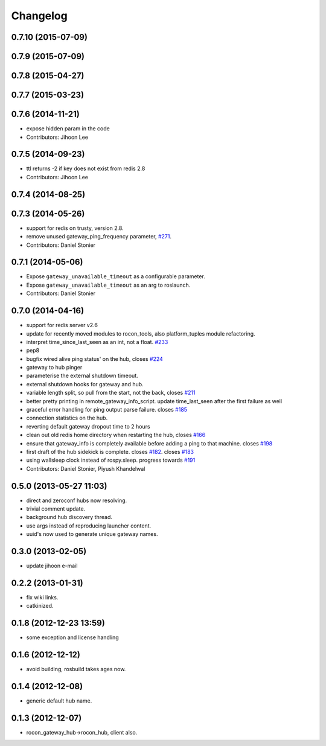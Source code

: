 Changelog
=========

0.7.10 (2015-07-09)
-------------------

0.7.9 (2015-07-09)
------------------

0.7.8 (2015-04-27)
------------------

0.7.7 (2015-03-23)
------------------

0.7.6 (2014-11-21)
------------------
* expose hidden param in the code
* Contributors: Jihoon Lee

0.7.5 (2014-09-23)
------------------
* ttl returns -2 if key does not exist from redis 2.8
* Contributors: Jihoon Lee

0.7.4 (2014-08-25)
------------------

0.7.3 (2014-05-26)
------------------
* support for redis on trusty, version 2.8.
* remove unused gateway_ping_frequency parameter, `#271 <https://github.com/robotics-in-concert/rocon_multimaster/issues/271>`_.
* Contributors: Daniel Stonier

0.7.1 (2014-05-06)
------------------
* Expose ``gateway_unavailable_timeout`` as a configurable parameter.
* Expose ``gateway_unavailable_timeout`` as an arg to roslaunch.
* Contributors: Daniel Stonier

0.7.0 (2014-04-16)
------------------
* support for redis server v2.6
* update for recently moved modules to rocon_tools, also platform_tuples module refactoring.
* interpret time_since_last_seen as an int, not a float. `#233 <https://github.com/robotics-in-concert/rocon_multimaster/issues/233>`_
* pep8
* bugfix wired alive ping status' on the hub, closes `#224 <https://github.com/robotics-in-concert/rocon_multimaster/issues/224>`_
* gateway to hub pinger
* parameterise the external shutdown timeout.
* external shutdown hooks for gateway and hub.
* variable length split, so pull from the start, not the back, closes `#211 <https://github.com/robotics-in-concert/rocon_multimaster/issues/211>`_
* better pretty printing in remote_gateway_info_script. update time_last_seen after the first failure as well
* graceful error handling for ping output parse failure. closes `#185 <https://github.com/robotics-in-concert/rocon_multimaster/issues/185>`_
* connection statistics on the hub.
* reverting default gateway dropout time to 2 hours
* clean out old redis home directory when restarting the hub, closes `#166 <https://github.com/robotics-in-concert/rocon_multimaster/issues/166>`_
* ensure that gateway_info is completely available before adding a ping to that machine. closes `#198 <https://github.com/robotics-in-concert/rocon_multimaster/issues/198>`_
* first draft of the hub sidekick is complete. closes `#182 <https://github.com/robotics-in-concert/rocon_multimaster/issues/182>`_. closes `#183 <https://github.com/robotics-in-concert/rocon_multimaster/issues/183>`_
* using wallsleep clock instead of rospy.sleep. progress towards `#191 <https://github.com/robotics-in-concert/rocon_multimaster/issues/191>`_
* Contributors: Daniel Stonier, Piyush Khandelwal

0.5.0 (2013-05-27 11:03)
------------------------
* direct and zeroconf hubs now resolving.
* trivial comment update.
* background hub discovery thread.
* use args instead of reproducing launcher content.
* uuid's now used to generate unique gateway names.

0.3.0 (2013-02-05)
------------------
* update jihoon e-mail

0.2.2 (2013-01-31)
------------------
* fix wiki links.
* catkinized.

0.1.8 (2012-12-23 13:59)
------------------------
* some exception and license handling

0.1.6 (2012-12-12)
------------------
* avoid building, rosbuild takes ages now.

0.1.4 (2012-12-08)
------------------
* generic default hub name.

0.1.3 (2012-12-07)
------------------
* rocon_gateway_hub->rocon_hub, client also.
